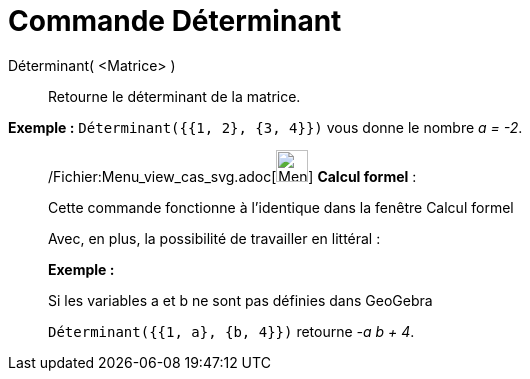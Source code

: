 = Commande Déterminant
:page-en: commands/Determinant_Command
ifdef::env-github[:imagesdir: /fr/modules/ROOT/assets/images]

Déterminant( <Matrice> )::
  Retourne le déterminant de la matrice.

[EXAMPLE]
====

*Exemple :* `++Déterminant({{1, 2}, {3, 4}})++` vous donne le nombre _a = -2_.

====

____________________________________________________________

/Fichier:Menu_view_cas_svg.adoc[image:32px-Menu_view_cas.svg.png[Menu view cas.svg,width=32,height=32]] *Calcul
formel* :

Cette commande fonctionne à l'identique dans la fenêtre Calcul formel

Avec, en plus, la possibilité de travailler en littéral :

[EXAMPLE]
====

*Exemple :*

Si les variables a et b ne sont pas définies dans GeoGebra

`++Déterminant({{1, a}, {b, 4}})++` retourne _-a b + 4_.

====
